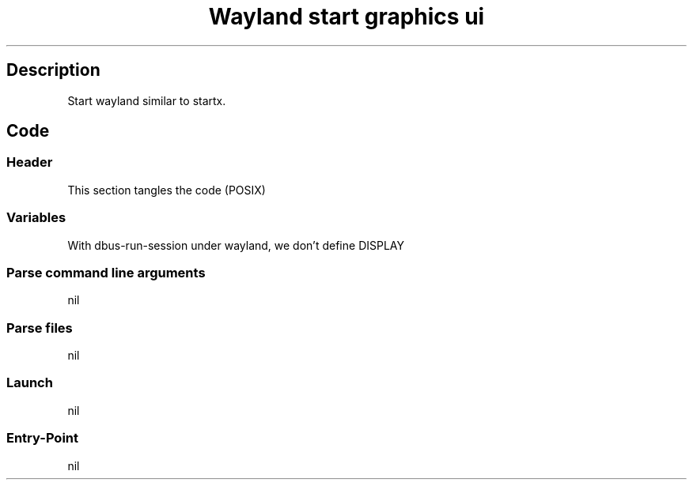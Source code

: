 .TH "Wayland start graphics ui" "1" 

.SH "Description"
.PP
Start wayland similar to startx.

.SH "Code"
.SS "Header"
.PP
This section tangles the code (POSIX)
.SS "Variables"
.PP
With dbus-run-session under wayland, we don't define DISPLAY
.SS "Parse command line arguments"
nil
.SS "Parse files"
nil
.SS "Launch"
nil
.SS "Entry-Point"
nil
